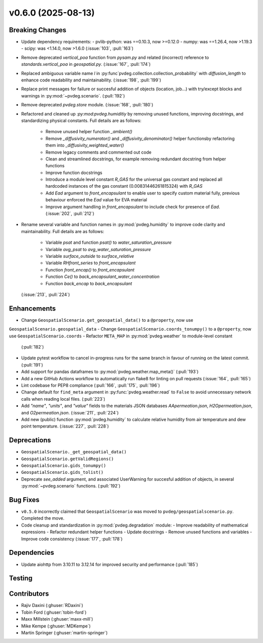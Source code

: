 v0.6.0 (2025-08-13)
===================

Breaking Changes
----------------
- Update dependency requirements:
  - pvlib-python: was ==0.10.3, now >=0.12.0
  - numpy: was ==1.26.4, now >1.19.3
  - scipy: was <1.14.0, now >1.6.0
  (:issue:`103`, :pull:`163`)
- Remove deprecated `vertical_poa` function from `pysam.py` and related (incorrect)
  reference to `standards.vertical_poa` in `geospatial.py`. (:issue:`167`, :pull:`174`)
- Replaced ambiguous variable name `l` in
  :py:func`pvdeg.collection.collection_probability` with `diffusion_length` to enhance
  code readability and maintainability. (:issue:`198`, :pull:`199`)
- Replace print messages for failure or succesful addition of objects (location, job...)
  with try/except blocks and warnings in :py:mod:`~pvdeg.scenario`. (:pull:`192`)
- Remove deprecated `pvdeg.store` module. (:issue:`168`, :pull:`180`)
- Refactored and cleaned up `:py:mod:pvdeg.humiditiy` by removing unused functions,
  improving docstrings, and standardizing physical constants. Full details are as
  follows:
    - Remove unused helper function `_ambient()`
    - Remove `_diffusivity_numerator()` and `_diffusivity_denominator()` helper
      functionsby refactoring them into `_diffusivity_weighted_water()`
    - Remove legacy comments and commented out code
    - Clean and streamlined docstrings, for example removing redundant docstring from
      helper functions
    - Improve function docstrings
    - Introduce a module level constant `R_GAS` for the universal gas constant and
      replaced all hardcoded instances of the gas constant (0.00831446261815324) with
      `R_GAS`
    - Add `Ead` argument to `front_encapsulant` to enable user to specify custom
      material fully, previous behaviour enforced the `Ead` value for EVA material
    - Improve argument handling in `front_encapsulant` to include check for presence of
      `Ead`. (:issue:`202`, :pull:`212`)
- Rename several variable and function names in :py:mod:`pvdeg.humidity` to improve
  code clarity and maintainability. Full details are as follows:
    - Variable `psat` and function `psat()` to `water_saturation_pressure`
    - Variable `avg_psat` to `avg_water_saturation_pressure`
    - Variable `surface_outside` to `surface_relative`
    - Variable `RHfront_series` to `front_encapsulant`
    - Function `front_encap()` to `front_encapsulant`
    - Function `Ce()` to `back_encapsulant_water_concentration`
    - Function `back_encap` to `back_encapsulant`
  (:issue:`213`, :pull:`224`)


Enhancements
------------
- Change ``GeospatialScenario.get_geospatial_data()`` to a ``@property``, now use
``GeospatialScenario.geospatial_data``
- Change ``GeospatialScenario.coords_tonumpy()`` to a ``@property``, now use
``GeospatialScenario.coords``
- Refactor ``META_MAP`` in :py:mod:`pvdeg.weather` to module-level constant
  (:pull:`182`)
- Update pytest workflow to cancel in-progress runs for the same branch in favour of
  running on the latest commit. (:pull:`191`)
- Add support for pandas dataframes to :py:mod:`pvdeg.weather.map_meta()` (:pull:`193`)
- Add a new GitHub Actions workflow to automatically run flake8 for linting on pull
  requests (:issue:`164`, :pull:`165`)
- Lint codebase for PEP8 compliance (:pull:`166`, :pull:`175`, :pull:`196`)
- Change default for ``find_meta`` argument in :py:func:`pvdeg.weather.read` to
  ``False`` to avoid unnecessary network calls when reading local files. (:pull:`223`)
- Add `"name"`, `"units"`, and `"value"` fields to the materials JSON databases
  `AApermeation.json`, `H2Opermeation.json`, and `O2permeation.json`.
  (:issue:`211`, :pull:`224`)
- Add new (public) function :py:mod:`pvdeg.humidity` to calculate relative humidity from
  air temperature and dew point temperature. (:issue:`227`, :pull:`228`)

Deprecations
-------------
- ``GeospatialScenario._get_geospatial_data()``
- ``GeospatialScenario.getValidRegions()``
- ``GeospatialScenario.gids_tonumpy()``
- ``GeospatialScenario.gids_tolist()``
- Deprecate `see_added` argument, and associated UserWarning for succesful addition of
  objects, in several :py:mod:`~pvdeg.scenario` functions. (:pull:`192`)


Bug Fixes
---------
- ``v0.5.0`` incorrectly claimed that ``GeospatialScenario`` was moved to
  ``pvdeg/geospatialscenario.py``. Completed the move.
- Code cleanup and standardization in :py:mod:`pvdeg.degradation` module:
  - Improve readability of mathematical expressions
  - Refactor redundant helper functions
  - Update docstrings
  - Remove unused functions and variables
  - Improve code consistency
  (:issue:`177`, :pull:`178`)


Dependencies
------------
- Update aiohttp from 3.10.11 to 3.12.14 for improved security and performance
  (:pull:`185`)


Testing
-------


Contributors
------------
- Rajiv Daxini (:ghuser:`RDaxini`)
- Tobin Ford (:ghuser:`tobin-ford`)
- Maxx Millstein (:ghuser:`maxx-mill`)
- Mike Kempe (:ghuser:`MDKempe`)
- Martin Springer (:ghuser:`martin-springer`)
